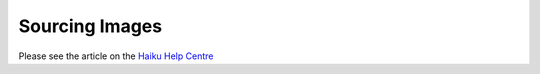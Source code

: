 Sourcing Images
===============

Please see the article on the `Haiku Help Centre <https://sharepoint.nexus.ox.ac.uk/sites/medsci/haiku/help-centre/SitePages/Sourcing%20images.aspx>`_